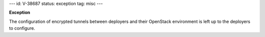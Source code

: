 ---
id: V-38687
status: exception
tag: misc
---

**Exception**

The configuration of encrypted tunnels between deployers and their OpenStack
environment is left up to the deployers to configure.
